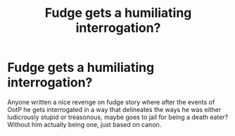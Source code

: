 #+TITLE: Fudge gets a humiliating interrogation?

* Fudge gets a humiliating interrogation?
:PROPERTIES:
:Author: QuentinQuarles
:Score: 3
:DateUnix: 1576283744.0
:DateShort: 2019-Dec-14
:END:
Anyone written a nice revenge on fudge story where after the events of OotP he gets interrogated in a way that delineates the ways he was either ludicrously stupid or treasonous, maybe goes to jail for being a death eater? Without him actually being one, just based on canon.


